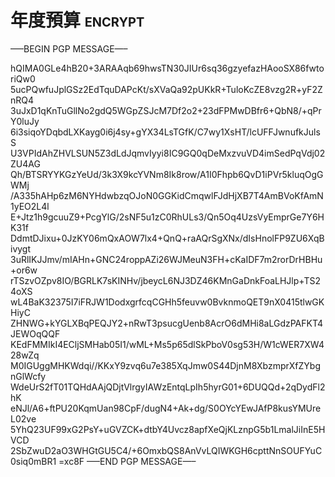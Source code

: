 * 年度預算 :encrypt:
-----BEGIN PGP MESSAGE-----

hQIMA0GLe4hB20+3ARAAqb69hwsTN30JIUr6sq36gzyefazHAooSX86fwtoriQw0
5ucPQwfuJplGSz2EdTquDAPcKt/sXVaQa92pUKkR+TuloKcZE8vzg2R+yF2ZnRQ4
3uJxD1qKnTuGllNo2gdQ5WGpZSJcM7Df2o2+23dFPMwDBfr6+QbN8/+qPrY0luJy
6i3siqoYDqbdLXKayg0i6j4sy+gYX34LsTGfK/C7wy1XsHT/lcUFFJwnufkJulsS
U3VPIdAhZHVLSUN5Z3dLdJqmvIyyi8IC9GQ0qDeMxzvuVD4imSedPqVdj02ZU4AG
Qh/BTSRYYKGzYeUd/3k3X9kcYVNm8Ik8row/A1I0Fhpb6QvD1iPVr5kluqOgGWMj
/A335hAHp6zM6NYHdwbzqOJoN0GGKidCmqwlFJdHjXB7T4AmBVoKfAmN1yEO2L4l
E+Jtz1h9gcuuZ9+PcgYlG/2sNF5u1zC0RhULs3/Qn5Oq4UzsVyEmprGe7Y6HK31f
DdmtDJixu+0JzKY06mQxAOW7lx4+QnQ+raAQrSgXNx/dIsHnolFP9ZU6XqBivygt
3uRlIKJJmv/mIAHn+GNC24roppAZi26WJMeuN3FH+cKaIDF7m2rorDrHBHu+or6w
rTSzvOZpv8IO/BGRLK7sKINHv/jbeycL6NJ3DZ46KMnGaDnkFoaLHJlp+TS24oXS
wL4BaK32375I7iFRJW1DodxgrfcqCGHh5feuvw0BvknmoQET9nX0415tlwGKHiyC
ZHNWG+kYGLXBqPEQJY2+nRwT3psucgUenb8AcrO6dMHi8aLGdzPAFKT4JEWOqQQF
KEdFMMIkI4ECljSMHab05I1/wML+Ms5p65dlSkPboV0sg53H/W1cWER7XW428wZq
M0IGUggMHKWdqi//KKxY9zvq6u7e385XqJmw0S44DjnM8XbzmprXfZYbgnGlWcfy
WdeUrS2fT01TQHdAAjQDjtVlrgyIAWzEntqLpIh5hyrG01+6DUQQd+2qDydFl2hK
eNJl/A6+ftPU20KqmUan98CpF/dugN4+Ak+dg/S0OYcYEwJAfP8kusYMUreL02ve
5YhQ23UF99xG2PsY+uGVZCK+dtbY4Uvcz8apfXeQjKLznpG5b1LmalJiInE5HVCD
2SbZwuD2aO3WHGtGU5C4/+6OmxbQS8AnVvLQIWKGH6cpttNnSOUFYuC0siq0mBR1
=xc8F
-----END PGP MESSAGE-----

